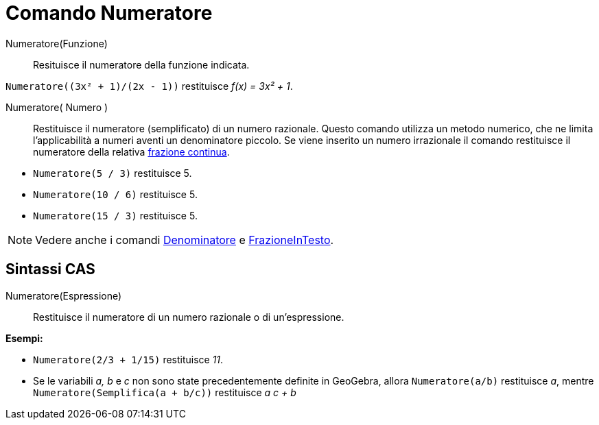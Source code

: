 = Comando Numeratore
:page-en: commands/Numerator
ifdef::env-github[:imagesdir: /it/modules/ROOT/assets/images]

Numeratore(Funzione)::
  Resituisce il numeratore della funzione indicata.
[EXAMPLE]
====

`++Numeratore((3x² + 1)/(2x - 1))++` restituisce _f(x) = 3x² + 1_.

====
Numeratore( Numero )::
  Restituisce il numeratore (semplificato) di un numero razionale. Questo comando utilizza un metodo numerico, che ne limita
  l'applicabilità a numeri aventi un denominatore piccolo. Se viene inserito un numero irrazionale il comando
  restituisce il numeratore della relativa xref:/commands/FrazioneContinua.adoc[frazione continua].

[EXAMPLE]
====

* `++Numeratore(5 / 3)++` restituisce 5.

* `++Numeratore(10 / 6)++` restituisce 5.

* `++Numeratore(15 / 3)++` restituisce 5.

====


[NOTE]
====

Vedere anche i comandi xref:/commands/Denominatore.adoc[Denominatore] e
xref:/commands/FrazioneInTesto.adoc[FrazioneInTesto].

====

== Sintassi CAS

Numeratore(Espressione)::
  Restituisce il numeratore di un numero razionale o di un'espressione.

[EXAMPLE]
====

*Esempi:*

* `++Numeratore(2/3 + 1/15)++` restituisce _11_.
* Se le variabili _a, b_ e _c_ non sono state precedentemente definite in GeoGebra, allora `++Numeratore(a/b)++`
restituisce _a_, mentre `++Numeratore(Semplifica(a + b/c))++` restituisce _a c + b_

====
